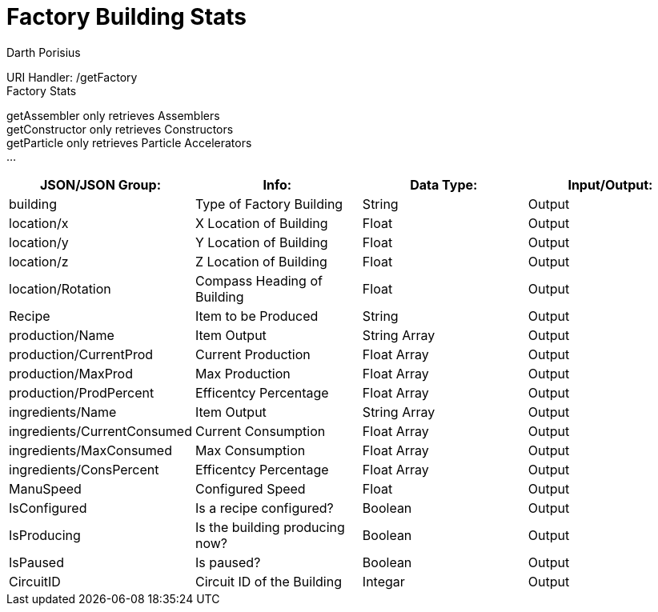 = Factory Building Stats
Darth Porisius
:url-repo: https://www.github.com/porisius/FicsitRemoteMonitoring

URI Handler: /getFactory +
Factory Stats +

getAssembler only retrieves Assemblers +
getConstructor only retrieves Constructors +
getParticle only retrieves Particle Accelerators +
... +

[cols="1,1,1,1"]
|===
|JSON/JSON Group: |Info: |Data Type: |Input/Output:

|building
|Type of Factory Building
|String
|Output

|location/x
|X Location of Building
|Float
|Output

|location/y
|Y Location of Building
|Float
|Output

|location/z
|Z Location of Building
|Float
|Output

|location/Rotation
|Compass Heading of Building
|Float
|Output

|Recipe
|Item to be Produced
|String
|Output

|production/Name
|Item Output
|String Array
|Output

|production/CurrentProd
|Current Production
|Float Array
|Output

|production/MaxProd
|Max Production
|Float Array
|Output

|production/ProdPercent
|Efficentcy Percentage
|Float Array
|Output

|ingredients/Name
|Item Output
|String Array
|Output

|ingredients/CurrentConsumed
|Current Consumption
|Float Array
|Output

|ingredients/MaxConsumed
|Max Consumption
|Float Array
|Output

|ingredients/ConsPercent
|Efficentcy Percentage
|Float Array
|Output

|ManuSpeed
|Configured Speed
|Float
|Output

|IsConfigured
|Is a recipe configured?
|Boolean
|Output

|IsProducing
|Is the building producing now?
|Boolean
|Output

|IsPaused
|Is paused?
|Boolean
|Output

|CircuitID
|Circuit ID of the Building
|Integar
|Output